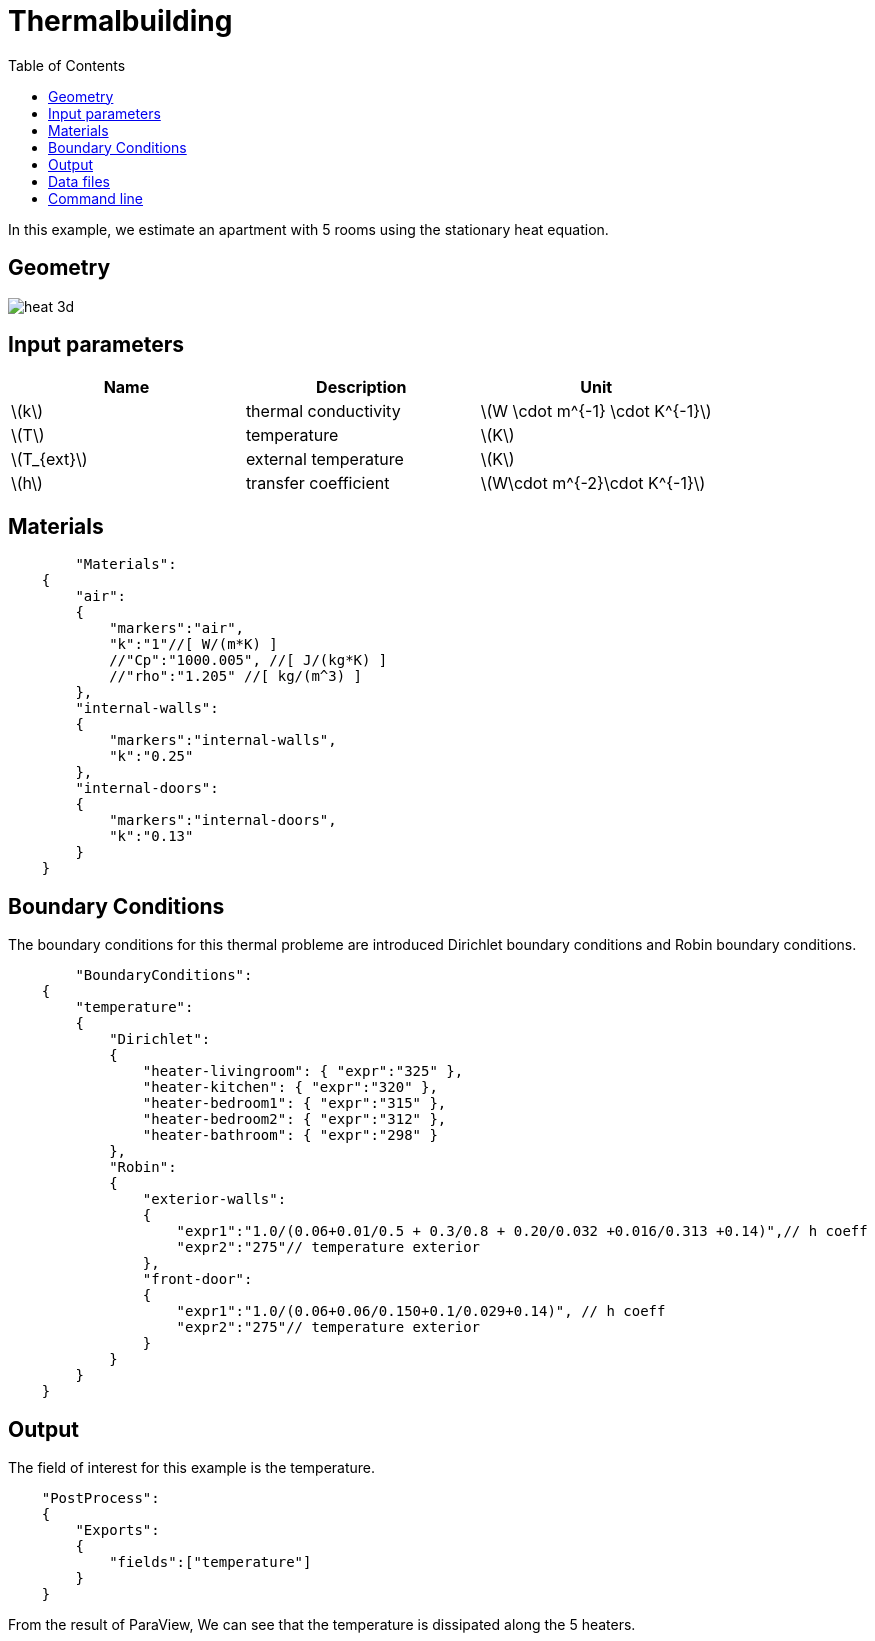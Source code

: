 = Thermalbuilding
:icons: font
:stem: latexmath
:feelpp: Feel++
:nofooter:
:toc: left
:page-vtkjs: true

In this example, we estimate an apartment with 5 rooms using the stationary heat equation.

== Geometry

image::3Dbuilding/heat_3d.png[]

== Input parameters

[options="header"]
|===
| Name | Description | Unit
| stem:[k] | thermal conductivity | stem:[W \cdot m^{-1} \cdot K^{-1}] 
| stem:[T] | temperature | stem:[K] 
| stem:[T_{ext}] | external temperature | stem:[K] 
| stem:[h] | transfer coefficient | stem:[W\cdot m^{-2}\cdot K^{-1}] 
|===

== Materials

[source,json]
----
	"Materials":
    {
        "air":
        {
	    "markers":"air",
            "k":"1"//[ W/(m*K) ]
            //"Cp":"1000.005", //[ J/(kg*K) ]
            //"rho":"1.205" //[ kg/(m^3) ]
        },
        "internal-walls":
        {
	    "markers":"internal-walls",
            "k":"0.25"
        },
        "internal-doors":
        {
	    "markers":"internal-doors",
            "k":"0.13"
        }
    }
----

== Boundary Conditions
The boundary conditions for this thermal probleme are introduced Dirichlet boundary conditions and Robin boundary conditions.

[source,json]
----
	"BoundaryConditions":
    {
        "temperature":
        {
            "Dirichlet":
            {
                "heater-livingroom": { "expr":"325" },
                "heater-kitchen": { "expr":"320" },
                "heater-bedroom1": { "expr":"315" },
                "heater-bedroom2": { "expr":"312" },
                "heater-bathroom": { "expr":"298" }
            },
            "Robin":
            {
                "exterior-walls":
                {
                    "expr1":"1.0/(0.06+0.01/0.5 + 0.3/0.8 + 0.20/0.032 +0.016/0.313 +0.14)",// h coeff
                    "expr2":"275"// temperature exterior
                },
                "front-door":
                {
                    "expr1":"1.0/(0.06+0.06/0.150+0.1/0.029+0.14)", // h coeff
                    "expr2":"275"// temperature exterior
                }
            }
        }
    }
----

== Output

The field of interest for this example is the temperature.
[source,json]
----
    "PostProcess":
    {
	"Exports":
	{
            "fields":["temperature"]
	}
    }

----

From the result of ParaView, We can see that the temperature is dissipated along the 5 heaters.

.3D Model
++++

<div class="stretchy-wrapper-16_9">
<div id="vtkVisuSection2" style="margin: auto; width: 100%; height: 100%;      padding: 10px;"></div>
</div>
<script type="text/javascript">
feelppVtkJs.createSceneImporter( vtkVisuSection2, {
                                 fileURL: "https://girder.math.unistra.fr/api/v1/file/5afee6d1b0e9574027048050/download",
                                 objects: { "fields":[ { scene:"Export.case", name:"temperature" } ] }
                                 } );
</script>

++++


== Data files

link:https://github.com/feelpp/toolbox/tree/example-8-3Dbuilding-heat/examples/modules/heat/pages/3Dbuilding[3Dbuilding]::
Github directory with
+
* link:https://github.com/feelpp/toolbox/blob/example-8-3Dbuilding-heat/examples/modules/heat/pages/3Dbuilding/building.json[JSON file]
* link:https://github.com/feelpp/toolbox/blob/example-8-3Dbuilding-heat/examples/modules/heat/pages/3Dbuilding/building.cfg[CFG file]

The mesh can be found on link:https://girder.math.unistra.fr/#item/5afe7e66b0e9574027048034[Girder]

== Command line

To reproduce the result, we run:
[source,shell]
----
mpirun -np 20 feelpp_toolbox_heat --case "github:{repo:toolbox, branch:example-8-3Dbuilding-heat, path:examples/modules/heat/pages/3Dbuilding}"
----

